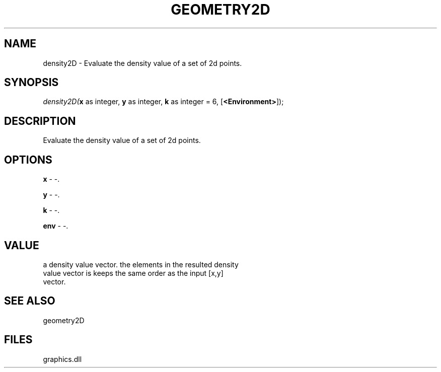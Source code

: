 .\" man page create by R# package system.
.TH GEOMETRY2D 1 2000-Jan "density2D" "density2D"
.SH NAME
density2D \- Evaluate the density value of a set of 2d points.
.SH SYNOPSIS
\fIdensity2D(\fBx\fR as integer, 
\fBy\fR as integer, 
\fBk\fR as integer = 6, 
[\fB<Environment>\fR]);\fR
.SH DESCRIPTION
.PP
Evaluate the density value of a set of 2d points.
.PP
.SH OPTIONS
.PP
\fBx\fB \fR\- -. 
.PP
.PP
\fBy\fB \fR\- -. 
.PP
.PP
\fBk\fB \fR\- -. 
.PP
.PP
\fBenv\fB \fR\- -. 
.PP
.SH VALUE
.PP
a density value vector. the elements in the resulted density 
 value vector is keeps the same order as the input [x,y] 
 vector.
.PP
.SH SEE ALSO
geometry2D
.SH FILES
.PP
graphics.dll
.PP
